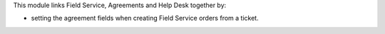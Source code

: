 This module links Field Service, Agreements and Help Desk together by:

* setting the agreement fields when creating Field Service orders from a ticket.
